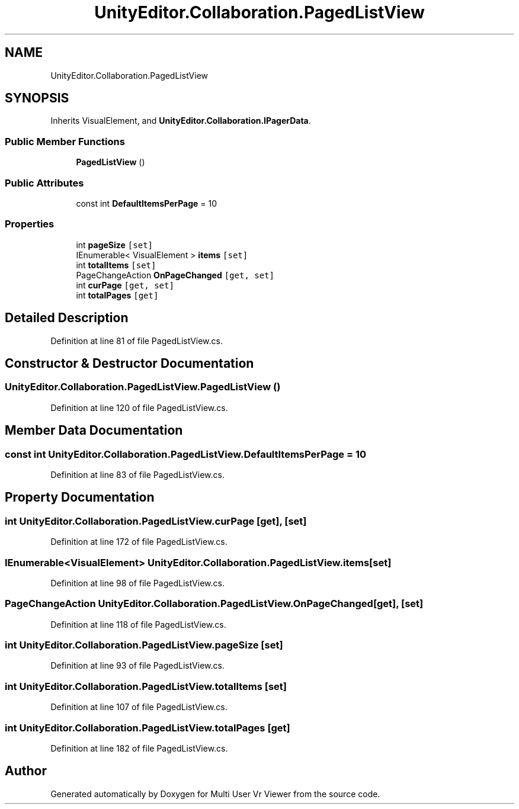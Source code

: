 .TH "UnityEditor.Collaboration.PagedListView" 3 "Sat Jul 20 2019" "Version https://github.com/Saurabhbagh/Multi-User-VR-Viewer--10th-July/" "Multi User Vr Viewer" \" -*- nroff -*-
.ad l
.nh
.SH NAME
UnityEditor.Collaboration.PagedListView
.SH SYNOPSIS
.br
.PP
.PP
Inherits VisualElement, and \fBUnityEditor\&.Collaboration\&.IPagerData\fP\&.
.SS "Public Member Functions"

.in +1c
.ti -1c
.RI "\fBPagedListView\fP ()"
.br
.in -1c
.SS "Public Attributes"

.in +1c
.ti -1c
.RI "const int \fBDefaultItemsPerPage\fP = 10"
.br
.in -1c
.SS "Properties"

.in +1c
.ti -1c
.RI "int \fBpageSize\fP\fC [set]\fP"
.br
.ti -1c
.RI "IEnumerable< VisualElement > \fBitems\fP\fC [set]\fP"
.br
.ti -1c
.RI "int \fBtotalItems\fP\fC [set]\fP"
.br
.ti -1c
.RI "PageChangeAction \fBOnPageChanged\fP\fC [get, set]\fP"
.br
.ti -1c
.RI "int \fBcurPage\fP\fC [get, set]\fP"
.br
.ti -1c
.RI "int \fBtotalPages\fP\fC [get]\fP"
.br
.in -1c
.SH "Detailed Description"
.PP 
Definition at line 81 of file PagedListView\&.cs\&.
.SH "Constructor & Destructor Documentation"
.PP 
.SS "UnityEditor\&.Collaboration\&.PagedListView\&.PagedListView ()"

.PP
Definition at line 120 of file PagedListView\&.cs\&.
.SH "Member Data Documentation"
.PP 
.SS "const int UnityEditor\&.Collaboration\&.PagedListView\&.DefaultItemsPerPage = 10"

.PP
Definition at line 83 of file PagedListView\&.cs\&.
.SH "Property Documentation"
.PP 
.SS "int UnityEditor\&.Collaboration\&.PagedListView\&.curPage\fC [get]\fP, \fC [set]\fP"

.PP
Definition at line 172 of file PagedListView\&.cs\&.
.SS "IEnumerable<VisualElement> UnityEditor\&.Collaboration\&.PagedListView\&.items\fC [set]\fP"

.PP
Definition at line 98 of file PagedListView\&.cs\&.
.SS "PageChangeAction UnityEditor\&.Collaboration\&.PagedListView\&.OnPageChanged\fC [get]\fP, \fC [set]\fP"

.PP
Definition at line 118 of file PagedListView\&.cs\&.
.SS "int UnityEditor\&.Collaboration\&.PagedListView\&.pageSize\fC [set]\fP"

.PP
Definition at line 93 of file PagedListView\&.cs\&.
.SS "int UnityEditor\&.Collaboration\&.PagedListView\&.totalItems\fC [set]\fP"

.PP
Definition at line 107 of file PagedListView\&.cs\&.
.SS "int UnityEditor\&.Collaboration\&.PagedListView\&.totalPages\fC [get]\fP"

.PP
Definition at line 182 of file PagedListView\&.cs\&.

.SH "Author"
.PP 
Generated automatically by Doxygen for Multi User Vr Viewer from the source code\&.
